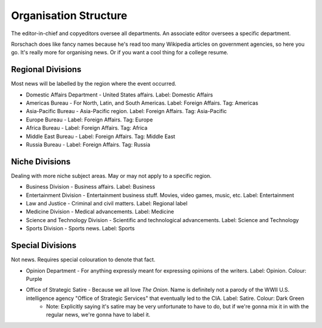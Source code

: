 Organisation Structure
======================

The editor-in-chief and copyeditors oversee all departments. An associate editor oversees a specific department. 

Rorschach does like fancy names because he's read too many Wikipedia articles on government agencies, so here you go. It's really more for organising news. Or if you want a cool thing for a college resume. 

Regional Divisions
------------------

Most news will be labelled by the region where the event occurred. 

* Domestic Affairs Department - United States affairs. Label: Domestic Affairs
* Americas Bureau - For North, Latin, and South Americas. Label: Foreign Affairs. Tag: Americas 
* Asia-Pacific Bureau - Asia-Pacific region. Label: Foreign Affairs. Tag: Asia-Pacific
* Europe Bureau - Label: Foreign Affairs. Tag: Europe
* Africa Bureau - Label: Foreign Affairs. Tag: Africa
* Middle East Bureau - Label: Foreign Affairs. Tag: Middle East
* Russia Bureau - Label: Foreign Affairs. Tag: Russia

Niche Divisions
---------------

Dealing with more niche subject areas. May or may not apply to a specific region. 

* Business Division - Business affairs. Label: Business 
* Entertainment Division - Entertainment business stuff. Movies, video games, music, etc. Label: Entertainment 
* Law and Justice - Criminal and civil matters. Label: Regional label 
* Medicine Division - Medical advancements. Label: Medicine 
* Science and Technology Division - Scientific and technological advancements. Label: Science and Technology
* Sports Division - Sports news. Label: Sports

Special Divisions
-----------------

Not news. Requires special colouration to denote that fact. 

* Opinion Department - For anything expressly meant for expressing opinions of the writers. Label: Opinion. Colour: Purple 
* Office of Strategic Satire - Because we all love *The Onion*. Name is definitely not a parody of the WWII U.S. intelligence agency "Office of Strategic Services" that eventually led to the CIA. Label: Satire. Colour: Dark Green 
    * Note: Explicitly saying it's satire may be very unfortunate to have to do, but if we're gonna mix it in with the regular news, we're gonna have to label it.